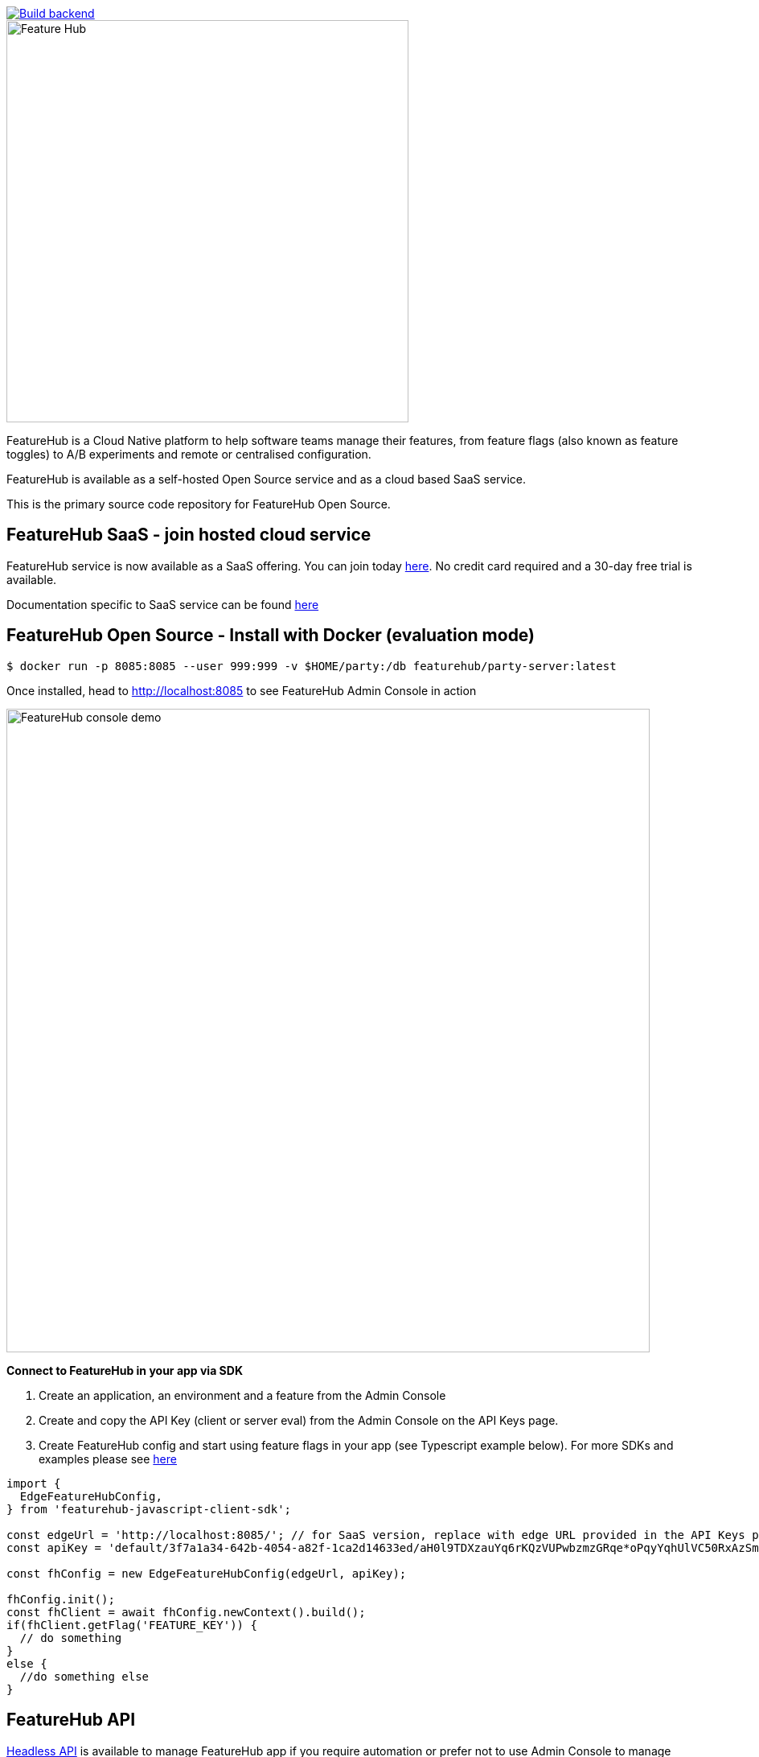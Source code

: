 [link=https://github.com/featurehub-io/featurehub/actions/workflows/codeql-analysis-java.yml]
image::https://github.com/featurehub-io/featurehub/actions/workflows/codeql-analysis-java.yml/badge.svg[Build backend]


:icons: font
image::docs/modules/ROOT/images/fh_primary_navy.png[Feature Hub,500]

FeatureHub is a Cloud Native platform to help software teams manage their features, from feature flags (also known as feature toggles) to A/B experiments and remote or centralised configuration.

FeatureHub is available as a self-hosted Open Source service and as a cloud based SaaS service.

This is the primary source code repository for FeatureHub Open Source.

== FeatureHub SaaS - join hosted cloud service

FeatureHub service is now available as a SaaS offering. You can join today https://app.featurehub.io/[here]. No credit card required and a 30-day free trial is available.

Documentation specific to SaaS service can be found https://docs.featurehub.io/featurehub/latest/hosted/index.html[here]


== FeatureHub Open Source - Install with Docker (evaluation mode)

```
$ docker run -p 8085:8085 --user 999:999 -v $HOME/party:/db featurehub/party-server:latest
```

Once installed, head to http://localhost:8085 to see FeatureHub Admin Console in action

image::docs/images/features-console-v2.png[FeatureHub console demo,800]

**Connect to FeatureHub in your app via SDK**

1. Create an application, an environment and a feature from the Admin Console

2. Create and copy the API Key (client or server eval) from the Admin Console on the API Keys page.

3. Create FeatureHub config and start using feature flags in your app (see Typescript example below). For more SDKs and examples please see https://docs.featurehub.io/featurehub/latest/sdks.html#_sdk_usage[here]

```typescript
import {
  EdgeFeatureHubConfig,
} from 'featurehub-javascript-client-sdk';

const edgeUrl = 'http://localhost:8085/'; // for SaaS version, replace with edge URL provided in the API Keys page
const apiKey = 'default/3f7a1a34-642b-4054-a82f-1ca2d14633ed/aH0l9TDXzauYq6rKQzVUPwbzmzGRqe*oPqyYqhUlVC50RxAzSmx';

const fhConfig = new EdgeFeatureHubConfig(edgeUrl, apiKey);

fhConfig.init();
const fhClient = await fhConfig.newContext().build();
if(fhClient.getFlag('FEATURE_KEY')) {
  // do something
}
else {
  //do something else
}

```

== FeatureHub API

https://docs.featurehub.io/featurehub/latest/api-definition.html[Headless API] is available to manage FeatureHub app if you require automation or prefer not to use Admin Console to manage features. API is provided in https://github.com/featurehub-io/featurehub/tree/main/infra/api-bucket/files/mrapi[OpenAPI format] and can be imported into Postman or similar tools. Follow https://docs.featurehub.io/featurehub/latest/admin-service-accounts.html[this documentation] to generate access tokens.

https://docs.featurehub.io/featurehub/latest/sdk-api-definition.html[SDK API] is also available. This is an API that is used to retrieve feature states in various SDKs that we provide. Open API file can be located https://github.com/featurehub-io/featurehub/tree/main/infra/api-bucket/files/edge[here]

== FeatureHub Users

image:docs/images/Whistic_Logo.png[link="https://www.whistic.com/",300] image:docs/images/jio-logo.png[link="https://www.jio.com/",180] image:docs/images/flexe-logo.png[link="https://www.flexe.com/",250] image:docs/images/eroad-logo.png[link="https://www.eroad.com/",250] image:docs/images/Ruby_NewLogo_Vertical.png[link="https://www.rubyplaynet.com/", 150] image:docs/images/lovebonito_logo.png[link="https://www.lovebonito.com/",200] image:docs/images/adarga-logo.png[link="https://www.adarga.ai/",250]


== Are you also using FeatureHub?

We are looking for companies that have successfully adopted FeatureHub to help us understand our customer base. Feel free to let us know by adding your company logo above (please raise a PR or contact us through our website).


== Why FeatureHub?

=== Free Open Source version available

* Unlimited users
* Unlimited features
* Unlimited feature requests
* Unlimited Applications and Environments
* Unlimited scalability. FeatureHub is the only open source and cloud native platform that can scale for large enterprises needs


=== Feature flags, A/B testing, experimentation and analytics support
* Choice of how to run your experiment - feature flag, number, string or remote configuration
* Split targeting strategies support: percentage rollout, targeting by country, device, platform, version or any custom attribute specific to your application.
* Integration with analytics so you can see how your experiments perform, with Google Analytics support out of the box


=== Easy to use

* Control features from an easy-to-use console or headless API
* View how your features are setup across each environment from the main console
* Environments promotion order - to help you see and order features by environment
* With "smart lock" only enable feature state updates when they are ready
* Use handy admin functions, like applications, environments and user management

=== Enterprise ready

* Run on your own infrastructure (self-hosted) or use fully managed SaaS option
* External auth support - login with Google, Microsoft, GitHub, Keycloak, generic OAuth2, Okta, SAML/SSO
* Access control levels to allow different teams/groups permissions.
* Multiple portfolios (org departments) support

=== Best development experience

* Easy to set up, Cloud Native - docker containers and full Kubernetes ready Helm chart
* Use FeatureHub API to integrate with CI/CD pipelines
* Use webhooks to listen to feature updates
* Easy to integrate with test automation - API to control feature states from the tests
* Support for feature flags, numbers, strings and Json structure (remote configuration)
* Easy to log events with analytics with attached feature state
* Documentation and tutorials

=== Supported SDKs

image:docs/images/languages.png[Featurehub SDK Languages,1000]

https://docs.featurehub.io/featurehub/latest/sdks.html#_sdk_usage[SDKs documentation and examples table]

https://docs.featurehub.io/featurehub/latest/sdks.html#_sdk_capabilities_overview[SDKs capabilities table]


== Documentation

Full documentation can be found at https://docs.featurehub.io[docs.featurehub.io]

=== Getting started

If you are just curious to see how FeatureHub works and would like to play with it there is a simple way of doing it,
please follow instructions https://docs.featurehub.io/featurehub/latest/evaluation.html[here].

Alternatively, you can join FeatureHub SaaS https://app.featurehub.io/[here] and experiment while on free trial.

Once you have decided to start using FeatureHub Open Source in your team, there are also several installation options
depending on your use case, please read about these options https://docs.featurehub.io/featurehub/latest/installation.html[here].

Note: We have a separate https://github.com/featurehub-io/featurehub-install[install repository] with configured docker images

We selectively take cuts of the main repository and build them into docker image sets. We then
update install repository with the latest images and issue tags on that repository.

== Roadmap

FeatureHub roadmap can be found https://github.com/orgs/featurehub-io/projects/3[here]


== Contributing

FeatureHub is an open source project, and we love to receive contributions from our community!
There are many ways to contribute, from writing tutorials or blog posts, improving the documentation, submitting bug reports and feature requests or writing code which can be incorporated into FeatureHub itself.


=== Further information for contributors

If you have reviewed the https://docs.featurehub.io/featurehub/latest/architecture.html[Architecture section] of the FeatureHub
documentation you will notice there are several components. FeatureHub is designed this way to allow
to scale from a single application option to large organisations serving billions
of requests for features per day.


== Where to get help?

If you cannot find an answer in our documentation please join our Slack community link:https://join.slack.com/t/anyways-labs/shared_invite/zt-frxdx34x-ODs_XmLh6BCvqiNeBRx0hA[Anyways Labs]

You can also start a discussion in GitHub Discussions link:https://github.com/featurehub-io/featurehub/discussions[here]

Or email our community supporters at info@featurehub.io

== License

FeatureHub is operating under Apache 2.0 license.
Please refer to the full license link:https://github.com/featurehub-io/featurehub/blob/master/LICENSE.txt[here].






